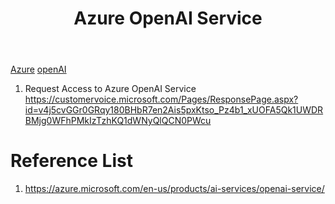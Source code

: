 :PROPERTIES:
:ID:       b6541a63-2c2c-44c7-9821-48cb762c6732
:END:
#+title: Azure OpenAI Service

[[id:c40c4861-f09d-4bc2-a606-d2b62cc533f9][Azure]]
[[id:9ba0d288-3248-4c80-a20a-57c3cfbd97f3][openAI]]

1. Request Access to Azure OpenAI Service
   https://customervoice.microsoft.com/Pages/ResponsePage.aspx?id=v4j5cvGGr0GRqy180BHbR7en2Ais5pxKtso_Pz4b1_xUOFA5Qk1UWDRBMjg0WFhPMkIzTzhKQ1dWNyQlQCN0PWcu

* Reference List
1. https://azure.microsoft.com/en-us/products/ai-services/openai-service/

